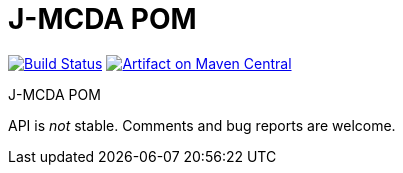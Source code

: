 = J-MCDA POM
:groupId: io.github.oliviercailloux.jmcda
:artifactId: pom
:repository: jmcda-pom

image:https://travis-ci.com/oliviercailloux/{repository}.svg?branch=master["Build Status", link="https://travis-ci.com/oliviercailloux/{repository}"]
image:https://maven-badges.herokuapp.com/maven-central/{groupId}/{artifactId}/badge.svg["Artifact on Maven Central", link="http://search.maven.org/#search%7Cga%7C1%7Cg%3A%22{groupId}%22%20a%3A%22{artifactId}%22"]

J-MCDA POM

API is _not_ stable. Comments and bug reports are welcome.
